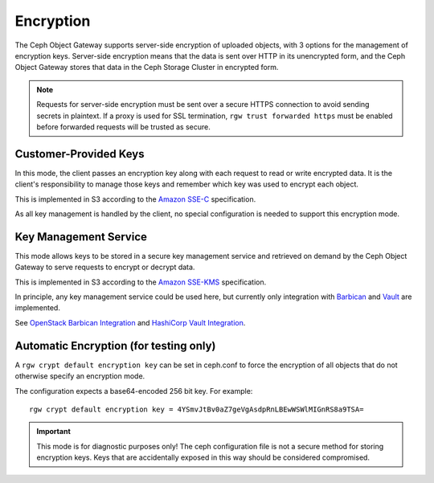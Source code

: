 ==========
Encryption
==========

.. versionadded:: Luminous

The Ceph Object Gateway supports server-side encryption of uploaded objects,
with 3 options for the management of encryption keys. Server-side encryption
means that the data is sent over HTTP in its unencrypted form, and the Ceph
Object Gateway stores that data in the Ceph Storage Cluster in encrypted form.

.. note:: Requests for server-side encryption must be sent over a secure HTTPS
          connection to avoid sending secrets in plaintext. If a proxy is used
          for SSL termination, ``rgw trust forwarded https`` must be enabled
          before forwarded requests will be trusted as secure.

Customer-Provided Keys
======================

In this mode, the client passes an encryption key along with each request to
read or write encrypted data. It is the client's responsibility to manage those
keys and remember which key was used to encrypt each object.

This is implemented in S3 according to the `Amazon SSE-C`_ specification.

As all key management is handled by the client, no special configuration is
needed to support this encryption mode.

Key Management Service
======================

This mode allows keys to be stored in a secure key management service and
retrieved on demand by the Ceph Object Gateway to serve requests to encrypt
or decrypt data.

This is implemented in S3 according to the `Amazon SSE-KMS`_ specification.

In principle, any key management service could be used here, but currently
only integration with `Barbican`_ and `Vault`_ are implemented.

See `OpenStack Barbican Integration`_ and `HashiCorp Vault Integration`_.

Automatic Encryption (for testing only)
=======================================

A ``rgw crypt default encryption key`` can be set in ceph.conf to force the
encryption of all objects that do not otherwise specify an encryption mode.

The configuration expects a base64-encoded 256 bit key. For example::

  rgw crypt default encryption key = 4YSmvJtBv0aZ7geVgAsdpRnLBEwWSWlMIGnRS8a9TSA=

.. important:: This mode is for diagnostic purposes only! The ceph configuration
   file is not a secure method for storing encryption keys. Keys that are
   accidentally exposed in this way should be considered compromised.


.. _Amazon SSE-C: https://docs.aws.amazon.com/AmazonS3/latest/dev/ServerSideEncryptionCustomerKeys.html
.. _Amazon SSE-KMS: http://docs.aws.amazon.com/AmazonS3/latest/dev/UsingKMSEncryption.html
.. _Barbican: https://wiki.openstack.org/wiki/Barbican
.. _Vault: https://www.vaultproject.io/docs/
.. _OpenStack Barbican Integration: ../barbican
.. _HashiCorp Vault Integration: ../vault
